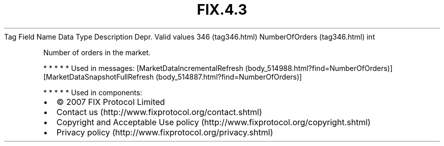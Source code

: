 .TH FIX.4.3 "" "" "Tag #346"
Tag
Field Name
Data Type
Description
Depr.
Valid values
346 (tag346.html)
NumberOfOrders (tag346.html)
int
.PP
Number of orders in the market.
.PP
   *   *   *   *   *
Used in messages:
[MarketDataIncrementalRefresh (body_514988.html?find=NumberOfOrders)]
[MarketDataSnapshotFullRefresh (body_514887.html?find=NumberOfOrders)]
.PP
   *   *   *   *   *
Used in components:

.PD 0
.P
.PD

.PP
.PP
.IP \[bu] 2
© 2007 FIX Protocol Limited
.IP \[bu] 2
Contact us (http://www.fixprotocol.org/contact.shtml)
.IP \[bu] 2
Copyright and Acceptable Use policy (http://www.fixprotocol.org/copyright.shtml)
.IP \[bu] 2
Privacy policy (http://www.fixprotocol.org/privacy.shtml)
